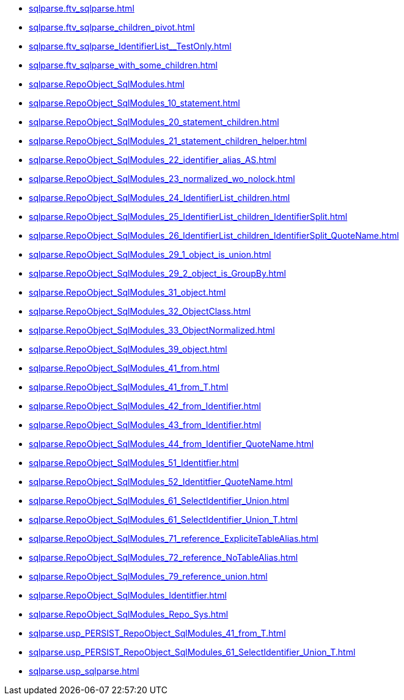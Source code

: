 * xref:sqlparse.ftv_sqlparse.adoc[]
* xref:sqlparse.ftv_sqlparse_children_pivot.adoc[]
* xref:sqlparse.ftv_sqlparse_IdentifierList__TestOnly.adoc[]
* xref:sqlparse.ftv_sqlparse_with_some_children.adoc[]
* xref:sqlparse.RepoObject_SqlModules.adoc[]
* xref:sqlparse.RepoObject_SqlModules_10_statement.adoc[]
* xref:sqlparse.RepoObject_SqlModules_20_statement_children.adoc[]
* xref:sqlparse.RepoObject_SqlModules_21_statement_children_helper.adoc[]
* xref:sqlparse.RepoObject_SqlModules_22_identifier_alias_AS.adoc[]
* xref:sqlparse.RepoObject_SqlModules_23_normalized_wo_nolock.adoc[]
* xref:sqlparse.RepoObject_SqlModules_24_IdentifierList_children.adoc[]
* xref:sqlparse.RepoObject_SqlModules_25_IdentifierList_children_IdentifierSplit.adoc[]
* xref:sqlparse.RepoObject_SqlModules_26_IdentifierList_children_IdentifierSplit_QuoteName.adoc[]
* xref:sqlparse.RepoObject_SqlModules_29_1_object_is_union.adoc[]
* xref:sqlparse.RepoObject_SqlModules_29_2_object_is_GroupBy.adoc[]
* xref:sqlparse.RepoObject_SqlModules_31_object.adoc[]
* xref:sqlparse.RepoObject_SqlModules_32_ObjectClass.adoc[]
* xref:sqlparse.RepoObject_SqlModules_33_ObjectNormalized.adoc[]
* xref:sqlparse.RepoObject_SqlModules_39_object.adoc[]
* xref:sqlparse.RepoObject_SqlModules_41_from.adoc[]
* xref:sqlparse.RepoObject_SqlModules_41_from_T.adoc[]
* xref:sqlparse.RepoObject_SqlModules_42_from_Identifier.adoc[]
* xref:sqlparse.RepoObject_SqlModules_43_from_Identifier.adoc[]
* xref:sqlparse.RepoObject_SqlModules_44_from_Identifier_QuoteName.adoc[]
* xref:sqlparse.RepoObject_SqlModules_51_Identitfier.adoc[]
* xref:sqlparse.RepoObject_SqlModules_52_Identitfier_QuoteName.adoc[]
* xref:sqlparse.RepoObject_SqlModules_61_SelectIdentifier_Union.adoc[]
* xref:sqlparse.RepoObject_SqlModules_61_SelectIdentifier_Union_T.adoc[]
* xref:sqlparse.RepoObject_SqlModules_71_reference_ExpliciteTableAlias.adoc[]
* xref:sqlparse.RepoObject_SqlModules_72_reference_NoTableAlias.adoc[]
* xref:sqlparse.RepoObject_SqlModules_79_reference_union.adoc[]
* xref:sqlparse.RepoObject_SqlModules_Identitfier.adoc[]
* xref:sqlparse.RepoObject_SqlModules_Repo_Sys.adoc[]
* xref:sqlparse.usp_PERSIST_RepoObject_SqlModules_41_from_T.adoc[]
* xref:sqlparse.usp_PERSIST_RepoObject_SqlModules_61_SelectIdentifier_Union_T.adoc[]
* xref:sqlparse.usp_sqlparse.adoc[]
